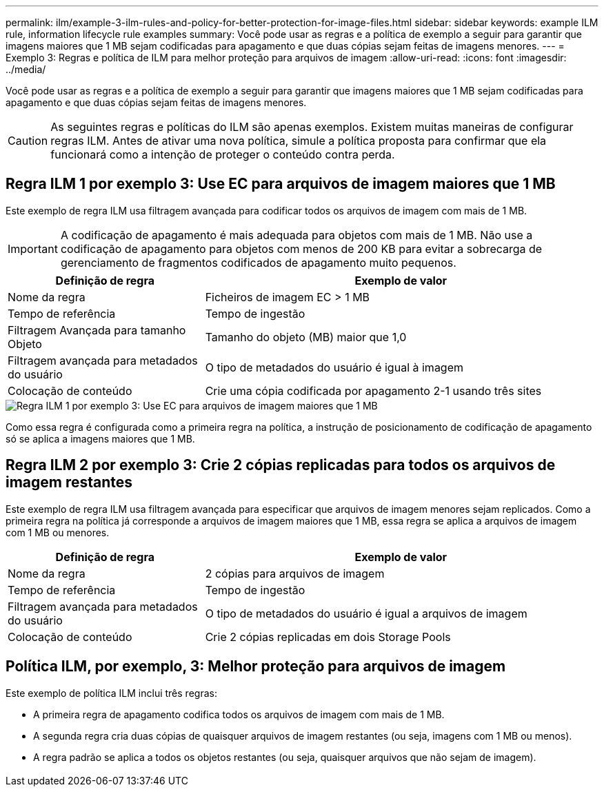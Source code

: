 ---
permalink: ilm/example-3-ilm-rules-and-policy-for-better-protection-for-image-files.html 
sidebar: sidebar 
keywords: example ILM rule, information lifecycle rule examples 
summary: Você pode usar as regras e a política de exemplo a seguir para garantir que imagens maiores que 1 MB sejam codificadas para apagamento e que duas cópias sejam feitas de imagens menores. 
---
= Exemplo 3: Regras e política de ILM para melhor proteção para arquivos de imagem
:allow-uri-read: 
:icons: font
:imagesdir: ../media/


[role="lead"]
Você pode usar as regras e a política de exemplo a seguir para garantir que imagens maiores que 1 MB sejam codificadas para apagamento e que duas cópias sejam feitas de imagens menores.


CAUTION: As seguintes regras e políticas do ILM são apenas exemplos. Existem muitas maneiras de configurar regras ILM. Antes de ativar uma nova política, simule a política proposta para confirmar que ela funcionará como a intenção de proteger o conteúdo contra perda.



== Regra ILM 1 por exemplo 3: Use EC para arquivos de imagem maiores que 1 MB

Este exemplo de regra ILM usa filtragem avançada para codificar todos os arquivos de imagem com mais de 1 MB.


IMPORTANT: A codificação de apagamento é mais adequada para objetos com mais de 1 MB. Não use a codificação de apagamento para objetos com menos de 200 KB para evitar a sobrecarga de gerenciamento de fragmentos codificados de apagamento muito pequenos.

[cols="1a,2a"]
|===
| Definição de regra | Exemplo de valor 


 a| 
Nome da regra
 a| 
Ficheiros de imagem EC > 1 MB



 a| 
Tempo de referência
 a| 
Tempo de ingestão



 a| 
Filtragem Avançada para tamanho Objeto
 a| 
Tamanho do objeto (MB) maior que 1,0



 a| 
Filtragem avançada para metadados do usuário
 a| 
O tipo de metadados do usuário é igual à imagem



 a| 
Colocação de conteúdo
 a| 
Crie uma cópia codificada por apagamento 2-1 usando três sites

|===
image::../media/policy_3_rule_1_ec_images_adv_filtering.png[Regra ILM 1 por exemplo 3: Use EC para arquivos de imagem maiores que 1 MB]

Como essa regra é configurada como a primeira regra na política, a instrução de posicionamento de codificação de apagamento só se aplica a imagens maiores que 1 MB.



== Regra ILM 2 por exemplo 3: Crie 2 cópias replicadas para todos os arquivos de imagem restantes

Este exemplo de regra ILM usa filtragem avançada para especificar que arquivos de imagem menores sejam replicados. Como a primeira regra na política já corresponde a arquivos de imagem maiores que 1 MB, essa regra se aplica a arquivos de imagem com 1 MB ou menores.

[cols="1a,2a"]
|===
| Definição de regra | Exemplo de valor 


 a| 
Nome da regra
 a| 
2 cópias para arquivos de imagem



 a| 
Tempo de referência
 a| 
Tempo de ingestão



 a| 
Filtragem avançada para metadados do usuário
 a| 
O tipo de metadados do usuário é igual a arquivos de imagem



 a| 
Colocação de conteúdo
 a| 
Crie 2 cópias replicadas em dois Storage Pools

|===


== Política ILM, por exemplo, 3: Melhor proteção para arquivos de imagem

Este exemplo de política ILM inclui três regras:

* A primeira regra de apagamento codifica todos os arquivos de imagem com mais de 1 MB.
* A segunda regra cria duas cópias de quaisquer arquivos de imagem restantes (ou seja, imagens com 1 MB ou menos).
* A regra padrão se aplica a todos os objetos restantes (ou seja, quaisquer arquivos que não sejam de imagem).


image::../media/policy_3_configured_policy.png[Política ILM, por exemplo, 3: Melhor proteção para arquivos de imagem]
